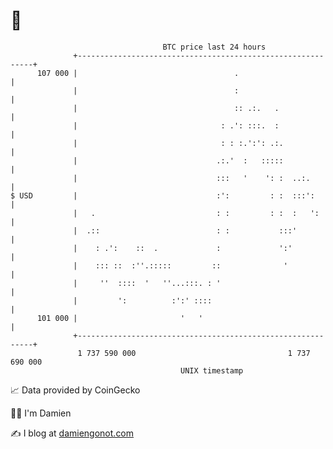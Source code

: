 * 👋

#+begin_example
                                     BTC price last 24 hours                    
                 +------------------------------------------------------------+ 
         107 000 |                                   .                        | 
                 |                                   :                        | 
                 |                                   :: .:.   .               | 
                 |                                : .': :::.  :               | 
                 |                                : : :.':': .:.              | 
                 |                               .:.'  :   :::::              | 
                 |                               :::   '    ': :  ..:.        | 
   $ USD         |                               :':         : :  :::':       | 
                 |   .                           : :         : :  :   ':      | 
                 |  .::                          : :           :::'           | 
                 |    : .':    ::  .             :             ':'            | 
                 |    ::: ::  :''.:::::         ::              '             | 
                 |     ''  ::::  '   ''...:::. : '                            | 
                 |         ':          :':' ::::                              | 
         101 000 |                       '   '                                | 
                 +------------------------------------------------------------+ 
                  1 737 590 000                                  1 737 690 000  
                                         UNIX timestamp                         
#+end_example
📈 Data provided by CoinGecko

🧑‍💻 I'm Damien

✍️ I blog at [[https://www.damiengonot.com][damiengonot.com]]
